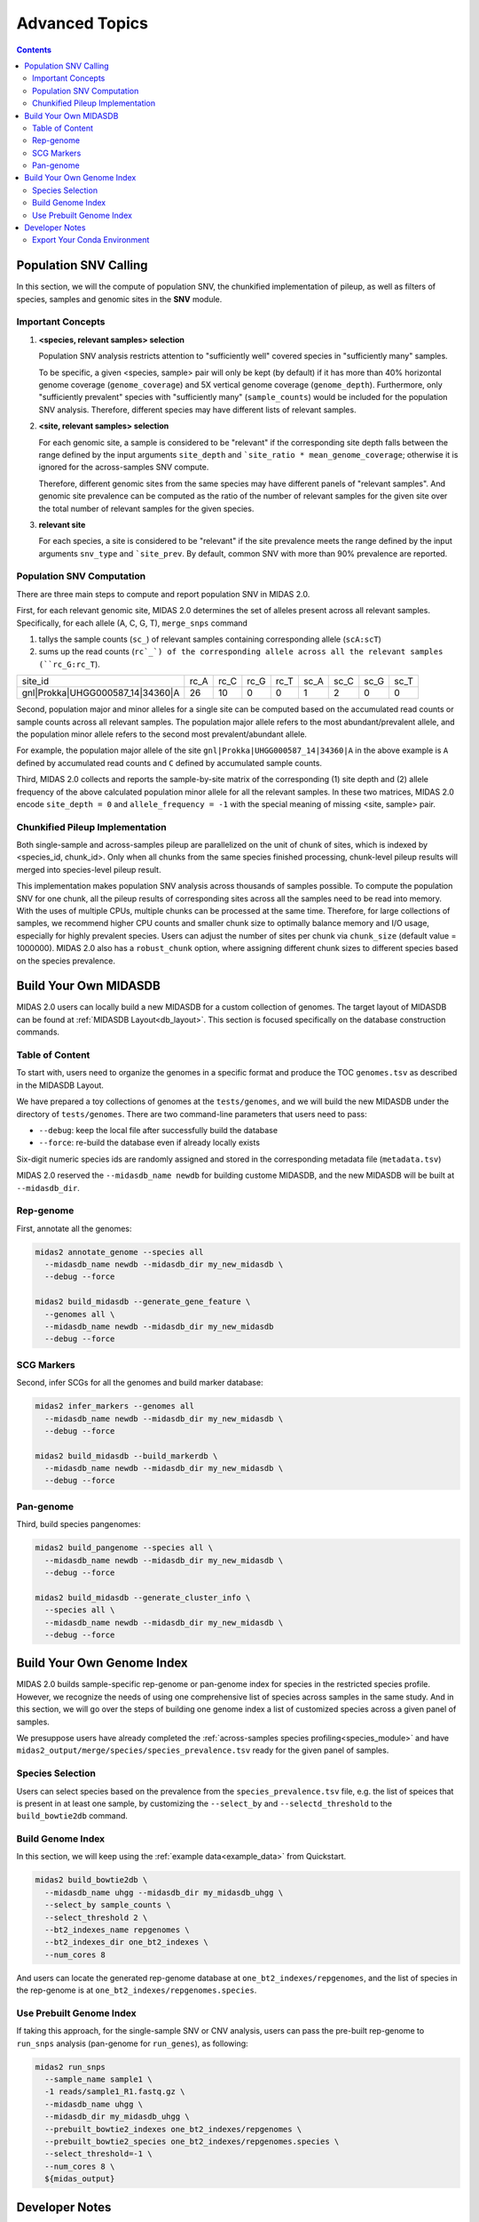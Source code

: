 Advanced Topics
===============

.. contents::
   :depth: 3


.. _population_snv_calling:

Population SNV Calling
**********************

In this section, we will the compute of population SNV, the chunkified implementation of pileup, as well as filters of species, samples and genomic sites in the **SNV** module.

Important Concepts
------------------

#.  **<species, relevant samples> selection**

    Population SNV analysis restricts attention to "sufficiently well" covered species in "sufficiently many" samples.

    To be specific, a given <species, sample> pair will only be kept (by default) if it has more than 40% horizontal genome coverage (``genome_coverage``)
    and 5X vertical genome coverage (``genome_depth``).
    Furthermore, only "sufficiently prevalent" species with "sufficiently many" (``sample_counts``) would be included for the population SNV analysis.
    Therefore, different species may have different lists of relevant samples.

#.  **<site, relevant samples> selection**

    For each genomic site, a sample is considered to be "relevant" if the corresponding site depth falls between the range defined by the input
    arguments ``site_depth`` and ```site_ratio * mean_genome_coverage``; otherwise it is ignored for the across-samples SNV compute.

    Therefore, different genomic sites from the same species may have different panels of "relevant samples".
    And genomic site prevalence can be computed as the ratio of the number of relevant samples for the given site over the total number of relevant samples for the given species.

#.  **relevant site**

    For each species, a site is considered to be "relevant" if the site prevalence meets the range defined by the input arguments ``snv_type`` and ```site_prev``.
    By default, common SNV with more than 90% prevalence are reported.


.. _population_snv_computation:

Population SNV Computation
--------------------------

There are three main steps to compute and report population SNV in MIDAS 2.0.

First, for each relevant genomic site, MIDAS 2.0 determines the set of alleles present across all relevant samples.
Specifically, for each allele (A, C, G, T), ``merge_snps`` command

#. tallys the sample counts (``sc_``) of relevant samples containing corresponding allele (``scA:scT``)
#. sums up the read counts (``rc`_`) of the corresponding allele across all the relevant samples (``rc_G:rc_T``).

.. csv-table::
  :align: left

    site_id,rc_A,rc_C,rc_G,rc_T,sc_A,sc_C,sc_G,sc_T
    gnl|Prokka|UHGG000587_14|34360|A,26,10,0,0,1,2,0,0

Second, population major and minor alleles for a single site can be computed based on the
accumulated read counts or sample counts across all relevant samples.
The population major allele refers to the most abundant/prevalent allele, and
the population minor allele refers to the second most prevalent/abundant allele.

For example, the population major allele of the site ``gnl|Prokka|UHGG000587_14|34360|A`` in the above example is ``A`` defined
by accumulated read counts and ``C`` defined by accumulated sample counts.

Third, MIDAS 2.0 collects and reports the sample-by-site matrix of the corresponding (1) site depth and (2)
allele frequency of the above calculated population minor allele for all the relevant samples.
In these two matrices, MIDAS 2.0 encode ``site_depth = 0`` and ``allele_frequency = -1`` with the special meaning of missing <site, sample> pair.


Chunkified Pileup Implementation
--------------------------------

Both single-sample and across-samples pileup are parallelized on the unit of chunk of sites, which is indexed by <species_id, chunk_id>.
Only when all chunks from the same species finished processing, chunk-level pileup results will merged into species-level pileup result.

This implementation makes population SNV analysis across thousands of samples possible.
To compute the population SNV for one chunk, all the pileup results of corresponding sites across all the samples need to be read into memory.
With the uses of multiple CPUs, multiple chunks can be processed at the same time.
Therefore, for large collections of samples, we recommend higher CPU counts and smaller chunk size to
optimally balance memory and I/O usage, especially for highly prevalent species.
Users can adjust the number of sites per chunk via ``chunk_size`` (default value = 1000000).
MIDAS 2.0 also has a ``robust_chunk`` option, where assigning different chunk sizes to different species based on the species prevalence.



.. _build_your_own_database:

Build Your Own MIDASDB
**********************

MIDAS 2.0 users can locally build a new MIDASDB for a custom collection of genomes.
The target layout of MIDASDB can be found at :ref:`MIDASDB Layout<db_layout>`.
This section is focused specifically on the database construction commands.


Table of Content
----------------

To start with, users need to organize the genomes in a specific format and produce the TOC ``genomes.tsv`` as described in the MIDASDB Layout.

We have prepared a toy collections of genomes at the ``tests/genomes``, and we will build the new MIDASDB under the directory of ``tests/genomes``.
There are two command-line parameters that users need to pass:

- ``--debug``: keep the local file after successfully build the database
- ``--force``: re-build the database even if already locally exists

Six-digit numeric species ids are randomly assigned and stored in the corresponding metadata file (``metadata.tsv``)


MIDAS 2.0 reserved the ``--midasdb_name newdb`` for building custome MIDASDB, and the new MIDASDB will be built at ``--midasdb_dir``.

Rep-genome
----------

First, annotate all the genomes:

.. code-block:: shell

  midas2 annotate_genome --species all
    --midasdb_name newdb --midasdb_dir my_new_midasdb \
    --debug --force

  midas2 build_midasdb --generate_gene_feature \
    --genomes all \
    --midasdb_name newdb --midasdb_dir my_new_midasdb
    --debug --force


SCG Markers
-----------

Second, infer SCGs for all the genomes and build marker database:

.. code-block:: shell

  midas2 infer_markers --genomes all
    --midasdb_name newdb --midasdb_dir my_new_midasdb \
    --debug --force

  midas2 build_midasdb --build_markerdb \
    --midasdb_name newdb --midasdb_dir my_new_midasdb \
    --debug --force


Pan-genome
----------

Third, build species pangenomes:

.. code-block:: shell

  midas2 build_pangenome --species all \
    --midasdb_name newdb --midasdb_dir my_new_midasdb \
    --debug --force

  midas2 build_midasdb --generate_cluster_info \
    --species all \
    --midasdb_name newdb --midasdb_dir my_new_midasdb \
    --debug --force


.. _build_custom_genome_index:

Build Your Own Genome Index
***************************


MIDAS 2.0 builds sample-specific rep-genome or pan-genome index for species in the restricted species profile.
However, we recognize the needs of using one comprehensive list of species across samples in the same study.
And in this section, we will go over the steps of building one genome index a list of customized species across a given panel of samples.

We presuppose users have already completed the :ref:`across-samples species profiling<species_module>`
and have ``midas2_output/merge/species/species_prevalence.tsv`` ready for the given panel of samples.

Species Selection
-----------------

Users can select species based on the prevalence from the ``species_prevalence.tsv`` file, e.g. the list of speices that is present in at least one sample,
by customizing the ``--select_by`` and ``--selectd_threshold`` to the ``build_bowtie2db`` command.

Build Genome Index
------------------

In this section, we will keep using the :ref:`example data<example_data>` from Quickstart.

.. code-block:: shell

  midas2 build_bowtie2db \
    --midasdb_name uhgg --midasdb_dir my_midasdb_uhgg \
    --select_by sample_counts \
    --select_threshold 2 \
    --bt2_indexes_name repgenomes \
    --bt2_indexes_dir one_bt2_indexes \
    --num_cores 8

And users can locate the generated rep-genome database at ``one_bt2_indexes/repgenomes``, and the list of species in the rep-genome is at ``one_bt2_indexes/repgenomes.species``.

Use Prebuilt Genome Index
-------------------------

If taking this approach, for the single-sample SNV or CNV analysis, users can pass the pre-built rep-genome to ``run_snps`` analysis (pan-genome for ``run_genes``), as following:

.. code-block:: shell

  midas2 run_snps
    --sample_name sample1 \
    -1 reads/sample1_R1.fastq.gz \
    --midasdb_name uhgg \
    --midasdb_dir my_midasdb_uhgg \
    --prebuilt_bowtie2_indexes one_bt2_indexes/repgenomes \
    --prebuilt_bowtie2_species one_bt2_indexes/repgenomes.species \
    --select_threshold=-1 \
    --num_cores 8 \
    ${midas_output}



Developer Notes
**********************

Export Your Conda Environment
-----------------------------

.. code-block:: shell

  conda update --all
  conda clean –all
  conda env export --no-builds | grep -v "^prefix:" > midas2.updated.yml
